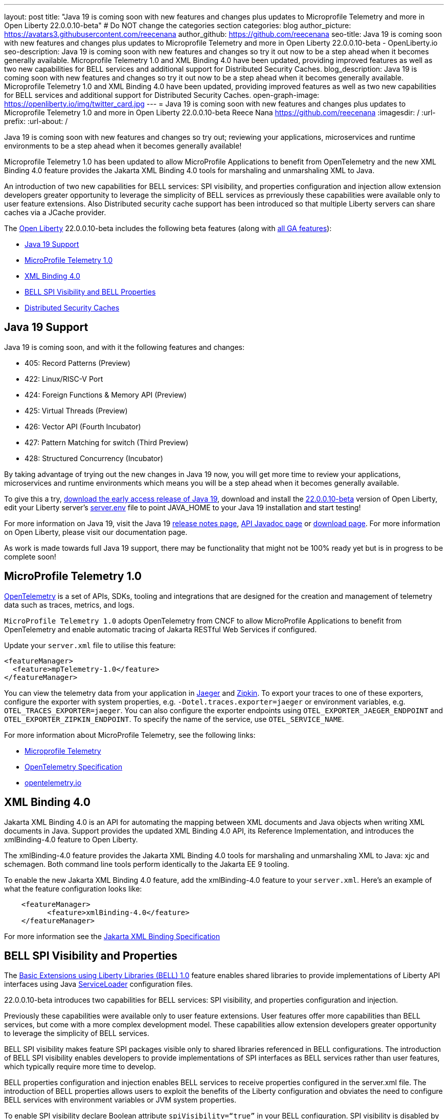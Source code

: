 ---
layout: post
title: "Java 19 is coming soon with new features and changes plus updates to Microprofile Telemetry and more in Open Liberty 22.0.0.10-beta"
# Do NOT change the categories section
categories: blog
author_picture: https://avatars3.githubusercontent.com/reecenana
author_github: https://github.com/reecenana
seo-title: Java 19 is coming soon with new features and changes plus updates to Microprofile Telemetry and more in Open Liberty 22.0.0.10-beta - OpenLiberty.io
seo-description: Java 19 is coming soon with new features and changes so try it out now to be a step ahead when it becomes generally available. Microprofile Telemetry 1.0 and XML Binding 4.0 have been updated, providing improved features as well as two new capabilities for BELL services and additional support for Distributed Security Caches.
blog_description: Java 19 is coming soon with new features and changes so try it out now to be a step ahead when it becomes generally available. Microprofile Telemetry 1.0 and XML Binding 4.0 have been updated, providing improved features as well as two new capabilities for BELL services and additional support for Distributed Security Caches.
open-graph-image: https://openliberty.io/img/twitter_card.jpg
---
= Java 19 is coming soon with new features and changes plus updates to Microprofile Telemetry 1.0 and more in Open Liberty 22.0.0.10-beta
Reece Nana <https://github.com/reecenana>
:imagesdir: /
:url-prefix:
:url-about: /
//Blank line here is necessary before starting the body of the post.

// // // // // // // //
// In the preceding section:
// Do not insert any blank lines between any of the lines.
// Do not remove or edit the variables on the lines beneath the author name.
//
// "open-graph-image" is set to OL logo. Whenever possible update this to a more appriopriate/specific image (For example if present an image that is being used in the post). However, it
// can be left empty which will set it to the default
//
// Replace TITLE with the blog post title eg: MicroProfile 3.3 is now available on Open Liberty 20.0.0.4
// Replace mbroz2 with your GitHub username eg: lauracowen
// Replace DESCRIPTION with a short summary (~60 words) of the release (a more succinct version of the first paragraph of the post).
// Replace Michal Broz with your name as you'd like it to be displayed, 
// eg: LauraCowen
//
// For every link starting with "https://openliberty.io" in the post make sure to use
// {url-prefix}. e.g- link:{url-prefix}/guides/GUIDENAME[GUIDENAME]:
//
// If adding image into the post add :
// -------------------------
// [.img_border_light]
// image::img/blog/FILE_NAME[IMAGE CAPTION ,width=70%,align="center"]
// -------------------------
// "[.img_border_light]" = This adds a faint grey border around the image to make its edges sharper. Use it around screenshots but not           
// around diagrams. Then double check how it looks.
// There is also a "[.img_border_dark]" class which tends to work best with screenshots that are taken on dark backgrounds.
// Change "FILE_NAME" to the name of the image file. Also make sure to put the image into the right folder which is: img/blog
// change the "IMAGE CAPTION" to a couple words of what the image is
// // // // // // // //

Java 19 is coming soon with new features and changes so try out; reviewing your applications, microservices and runtime environments to be a step ahead when it becomes generally available!

Microprofile Telemetry 1.0 has been updated to allow MicroProfile Applications to benefit from OpenTelemetry and the new XML Binding 4.0 feature provides the Jakarta XML Binding 4.0 tools for marshaling and unmarshaling XML to Java.

An introduction of two new capabilities for BELL services: SPI visibility, and properties configuration and injection allow extension developers greater opportunity to leverage the simplicity of BELL services as prreviously these capabilities were available only to user feature extensions. Also Distributed security cache support has been introduced so that multiple Liberty servers can share caches via a JCache provider.

// // // // // // // //
// Change the RELEASE_SUMMARY to an introductory paragraph. This sentence is really
// important becuase it is supposed to grab the readers attention.  Make sure to keep the blank lines 
//
// Throughout the doc, replace 22.0.0.10-beta with the version number of Open Liberty, eg: 22.0.0.2-beta
// // // // // // // //

The link:{url-about}[Open Liberty] 22.0.0.10-beta includes the following beta features (along with link:{url-prefix}/docs/latest/reference/feature/feature-overview.html[all GA features]):

* <<java, Java 19 Support>>
* <<microprofile, MicroProfile Telemetry 1.0>>
* <<xml, XML Binding 4.0>>
* <<bell, BELL SPI Visibility and BELL Properties>>
* <<security, Distributed Security Caches>>

// // // // // // // //
// In the preceding section:
// Change SUB_FEATURE_TITLE to the feature that is included in this release and
// change the SUB_TAG_1/2/3 to the heading tags
//
// However if there's only 1 new feature, delete the previous section and change it to the following sentence:
// "The link:{url-about}[Open Liberty] 22.0.0.10-beta includes SUB_FEATURE_TITLE"
// // // // // // // //

// https://github.com/OpenLiberty/open-liberty/issues/22166
[#java]
== Java 19 Support
Java 19 is coming soon, and with it the following features and changes:

* 405: Record Patterns (Preview)
* 422: Linux/RISC-V Port
* 424: Foreign Functions & Memory API (Preview)
* 425: Virtual Threads (Preview)
* 426: Vector API (Fourth Incubator)
* 427: Pattern Matching for switch (Third Preview)
* 428: Structured Concurrency (Incubator)

By taking advantage of trying out the new changes in Java 19 now, you will get more time to review your applications, microservices and runtime environments which means you will be a step ahead when it becomes generally available.

To give this a try, link:https://jdk.java.net/19/[download the early access release of Java 19], download and install the link:https://openliberty.io/downloads/#runtime_betas[22.0.0.10-beta] version of Open Liberty, edit your Liberty server's link:https://openliberty.io/docs/22.0.0.10/reference/config/server-configuration-overview.html#server-env[server.env] file to point JAVA_HOME to your Java 19 installation and start testing!

For more information on Java 19, visit the Java 19 link:https://jdk.java.net/19/release-notes[release notes page], link:https://download.java.net/java/early_access/jdk19/docs/api/[API Javadoc page] or link:https://openliberty.io/docs[download page].
For more information on Open Liberty, please visit our documentation page.

As work is made towards full Java 19 support, there may be functionality that might not be 100% ready yet but is in progress to be complete soon!

// https://github.com/OpenLiberty/open-liberty/issues/21847
[#microprofile]
== MicroProfile Telemetry 1.0

link:https://opentelemetry.io/[OpenTelemetry] is a set of APIs, SDKs, tooling and integrations that are designed for the creation and management of telemetry data such as traces, metrics, and logs.

`MicroProfile Telemetry 1.0` adopts OpenTelemetry from CNCF to allow MicroProfile Applications to benefit from OpenTelemetry and enable automatic tracing of Jakarta RESTful Web Services if configured.

Update your `server.xml` file to utilise this feature: 
[source, xml]
----
<featureManager>
  <feature>mpTelemetry-1.0</feature>
</featureManager>
----

You can view the telemetry data from your application in link:https://www.jaegertracing.io/docs/1.37/monitoring/#traces[Jaeger] and link:https://zipkin.io/pages/quickstart.htmlp[Zipkin]. To export your traces to one of these exporters, configure the exporter with system properties, e.g. `-Dotel.traces.exporter=jaeger` or environment variables, e.g. `OTEL_TRACES_EXPORTER=jaeger`.  You can also configure the exporter endpoints using `OTEL_EXPORTER_JAEGER_ENDPOINT` and `OTEL_EXPORTER_ZIPKIN_ENDPOINT`.  To specify the name of the service, use `OTEL_SERVICE_NAME`.
   
For more information about MicroProfile Telemetry, see the following links:

* link:https://github.com/eclipse/microprofile-telemetry[Microprofile Telemetry]
* link:https://github.com/open-telemetry/opentelemetry-specification/blob/v1.11.0/specification/trace/api.md[OpenTelemetry Specification]
* link:https://opentelemetry.io[opentelemetry.io]


// https://github.com/OpenLiberty/open-liberty/issues/22092
[#xml]
== XML Binding 4.0
Jakarta XML Binding 4.0 is an API for automating the mapping between XML documents and Java objects when writing XML documents in Java. Support provides the updated XML Binding 4.0 API, its Reference Implementation, and introduces the xmlBinding-4.0 feature to Open Liberty.

The xmlBinding-4.0 feature provides the Jakarta XML Binding 4.0 tools for marshaling and unmarshaling XML to Java: xjc and schemagen. Both command line tools perform identically to the Jakarta EE 9 tooling.

To enable the new Jakarta XML Binding 4.0 feature, add the xmlBinding-4.0 feature to your `server.xml`. Here's an example of what the feature configuration looks like:

[source,xml]
----
    <featureManager>
          <feature>xmlBinding-4.0</feature>
    </featureManager>  
----

For more information see the link:https://jakarta.ee/specifications/xml-binding/[Jakarta XML Binding Specification]


// https://github.com/OpenLiberty/open-liberty/issues/21974
[#bell]
== BELL SPI Visibility and Properties
The link:https://openliberty.io/docs/latest/reference/feature/bells-1.0.html[Basic Extensions using Liberty Libraries (BELL) 1.0] feature enables shared libraries to provide implementations of Liberty API interfaces using Java link:https://docs.oracle.com/javase/9/docs/api/java/util/ServiceLoader.html[ServiceLoader] configuration files.

22.0.0.10-beta introduces two capabilities for BELL services: SPI visibility, and properties configuration and injection.

Previously these capabilities were available only to user feature extensions. User features offer more capabilities than BELL services, but come with a more complex development model. These capabilities allow extension developers greater opportunity to leverage the simplicity of BELL services.

BELL SPI visibility makes feature SPI packages visible only to shared libraries referenced in BELL configurations. The introduction of BELL SPI visibility enables developers to provide implementations of SPI interfaces as BELL services rather than user features, which typically require more time to develop.

BELL properties configuration and injection enables BELL services to receive properties configured in the server.xml file. The introduction of BELL properties allows users to exploit the benefits of the Liberty configuration and obviates the need to configure BELL services with environment variables or JVM system properties.

To enable SPI visibility declare Boolean attribute `spiVisibility=“true”` in your BELL configuration. SPI visibility is disabled by default.

To specify properties add a `<properties/>` element within your BELL configuration and declare one or more `name="value"` attributes. Properties are type `String` and apply to all services provided by the referenced library.

The configuration below enables SPI visibility for services provided by shared library `ServletExtLib` and declares two properties, `servletName` and `servletMapping`.

[source, xml]
----
        <library id=”ServletExtLib">
            <fileset dir="${server.output.dir}/sharedLib" includes="ServletExtLib.jar" />
        </library>

        <bell libraryRef=”ServletExtLib”
              service="javax.servlet.ServletContainerInitializer"
              spiVisibility=”true">
           <properties servletName=“RestSciServlet” servletMapping="/rest/*" />
        </bell>
----

In order to receive properties at runtime, modify your service implementation classes by defining either a public constructor or a public method named `updateBell`, each having a single parameter of type `java.util.Map<String,String>`. The `updateBell` method is intended to support non-destructive updates and must tolerate multiple calls on the same service instance.

The example below defines method `updateBell` within service implementation class `RestSci`.

[source, java]
----
        package my.servlet.extensions;
        ...    
        public class RestSci implements javax.servlet.ServletContainerInitializer {
           public RestSci() {}

           public void updateBell(java.util.Map<String, String> properties) { 
              // Collect properties 
           }
           ...
        }
----
At runtime the server will make SPI packages visible only to a specialized classloader for library `ServletExtLib`. Applications can declare `commonLibRef="ServletExtLib"` in their `<classloader/>` configuration, but they will not see SPI packages. Regarding `<properties/>` the server will inject an unmodifiable map with `key=value` pairs `"servletName"="RestSciServlet"` and `"servletMapping"="/rest/*"` into all services when created during startup and after BELL configuration updates.


The following steps describe how to bring up a BELL service that implements the REST Handler SPI interface `com.ibm.wsspi.rest.handler.RESTHandler`, which was impossible until now.

=== Create the service resource and implementation class files

The resource file is named for the SPI interface and declares the fully-qualified name of the implementation class. The minimal resource file content is shown below. Notice the file also declares an OSGi property required by the RESTHandler interface -- the entry starting with `#` -- that enables the REST Handler framework to register the service as a listener for a specified URL sub-root. In this example the URL sub-root is `/bellEP`.

[source, java]
----
    #com.ibm.wsspi.rest.handler.root=/bellEP
    your.org.rest.example.BellEndpoint
----

And here's a skeletal implementation of SPI interface `com.ibm.wsspi.rest.handler.RESTHandler`. The implementation defines method `updateBell` to receive BELL properties. The `updateBell` method is intended for non-destructive updates and must tolerate multiple calls on the same service instance.

[source, java]
----
    package your.org.rest.example;
    import com.ibm.wsspi.rest.handler.*;
    ...
    public class BellEndpoint implements com.ibm.wsspi.rest.handler.RESTHandler {
        public BellEndpoint() {}
        public void updateBell(java.util.Map<String, String> properties) {...}
        @Override
        public void handleRequest(RESTRequest request, RESTResponse response) {...}
    }
----

Package the files into a JAR file, say `RestEpLib.jar`:

[source, java]
----
    META-INF/services/com.ibm.wsspi.rest.handler.RESTHandler
    your/org/rest/example/BellEndpoint.class
----

=== Configure the server

Add the following features to the `server.xml` file. The `restConnector-2.0` feature enables the REST Handler framework and exports the REST Handler SPI package required by the BELL service. Access to REST endpoints requires secure transport (`transportSecurity-1.0`) and that a user is mapped to the administrator role. 

[source, xml]
----
     <featureManager>
         <feature>bells-1.0</feature>
         <feature>restConnector-2.0</feature>
         <feature>transportSecurity-1.0</feature>
     </featureManager>
----

Now add the shared library and BELL. The following configuration enables SPI visibility for the `RestEpLib` library and declares one property, `hello="WORLD"`. Enable SPI visibility whenever a BELL service implementation requires SPI packages exported by a configured feature(s). Remember to copy file `RestEpLib.jar` to the directory specified in the library's `<fileset/>`.

[source, xml]
----
    <library id=”RestEpLib">
        <fileset dir="${server.output.dir}/sharedLib" includes="RestEpLib.jar" />
    </library>

    <bell libraryRef=”RestEpLib”
            service="com.ibm.wsspi.rest.handler.RESTHandler"
            spiVisibility=”true">
        <properties hello=“WORLD” />
    </bell>
----

Add the keystore for transport security and map a user to the administrator role:

[source, xml]
----
     <keyStore id="defaultKeyStore" password="keystorePassword" />
     <basicRegistry>
         <user name="you" password="yourPassword" />
         <group name="yourGroup" />
     </basicRegistry>
     <administrator-role>
         <user>you</user>
         <group>yourGroup</group>
     </administrator-role>
----

=== Save your changes and start the server

Look for messages CWWKL0059I and CWWKL0050I in server logs indicating the server enabled BELL SPI visiblity and registered the BELL service. The server makes REST Handler SPI packages visible to a unique classloader for library `RestEpLib`. Applications may declare a common library reference to `RestEpLib` (`commonLibRef="RestEpLib"`) in their `<classloader/>` configuration, but they will not see SPI packages.

[source, xml]
----
[...] 00000001 com.ibm.ws.classloading.bells.internal.Bell                  I BETA: BELL SPI Visibility and BELL Properties has been invoked by class com.ibm.ws.classloading.bells.internal.Bell for the first time.
[...] 00000001 com.ibm.ws.classloading.bells.internal.Bell                  I CWWKL0059I: BELL SPI visibility is enabled for the RestEpLib library. The BELL references the RestEpLib library through a unique class loader that can see SPI packages.
[...] 00000001 com.ibm.ws.classloading.bells.internal.Bell                  I CWWKL0050I: The RestEpLib library registered the service that is declared in the wsjar:file:/<your_wlp>/usr/servers/bell_ep_server/sharedLib/RestEpLib!/META-INF/services/com.ibm.wsspi.rest.handler.RESTHandler file, using your.org.rest.example.BellEndpoint implementation class.
----

When the server registers the BELL service with the OSGi framework it triggers the REST Handler framework to register the service as a listener for URL sub-root `/bellEP`. The /bellEP endpoint is now accessible.

You can now make calls to `https://<host>:8020/ibm/api/bellEP`.

The REST handler framework references the BELL service to serve the `/bellEP` endpoint. During the first reference the server creates an instance of class BellEndpoint and injects an unmodifiable map with key/value pair `"hello"/"WORLD"`. The server injects BELL properties at service creation and after BELL configuration updates.

You can find out more about this specific update from the following links:

* link:https://openliberty.io/docs/latest/reference/feature/bells-1.0.html[Open Liberty BELL 1.0 Feature Doc]
* link:https://docs.oracle.com/javase/9/docs/api/java/util/ServiceLoader.html[Java ServiceLoader]
* link:https://openliberty.io/docs/latest/reference/config/bell.html[Open Liberty BELL Server Configuration Doc]


// https://github.com/OpenLiberty/open-liberty/issues/20209
[#security]
== Distributed Security Caches

Distributed security cache support has been introduced so that multiple Liberty servers can share caches via a JCache provider.

Prior to this feature, the authentication (subject) and logged out cookie caches were restricted to be local and in-memory. Multiple servers were unable to benefit from their peers' caches and each server started with a cold cache.

As part of this feature both caches can now both be stored in a distributed JCache. This can improve performance and failure recovery, reduce the load on backend user registries and improve the security posture of the server.

NOTE: When using the new distribute caching functionality in this beta release, the feature `distributedSecurityCache-1.0` needs to be included in the list of features in the server.xml file. This beta-only feature that is used to expose the JCache APIs to the 3rd party JCache provider. When the distributed caching functionality is GA'd, this feature will no longer be available.

=== Configuring a Distributed Authentication Cache

Because the creation of a subject might affect performance, Liberty provides an authentication cache to store a subject after an authentication of a user is successful. The authentication cache now can be distributed using a 3rd party JCache provider. To configure the distributed authentication cache, use the following server.xml configuration:

[source, xml]
----
    <featureManager>
        <feature>appSecurity-3.0</feature>
        <feature>distributedSecurityCache-1.0</feature>
    </featureManager>

    <!-- 
        The 3rd-party JCache provider library that Liberty will use to manage and connect to the cache.
     -->
    <library id="JCacheProviderLib">
        <fileset dir="${shared.resource.dir}" includes="jcacheprovider.jar" />
    </library>

    <!-- 
        Configure the JCache cache instance.
     -->
    <cache id="AuthCache" name="AuthCache">
        <cacheManager uri="uri://someuri">
            <properties prop1="value1" prop2="value2" />

            <cachingProvider libraryRef="JCacheProviderLib" />
        </cacheManager>
    </cache>

    <!-- 
        Configure the authentication cache.
     -->
    <authCache cacheRef="AuthCache" />
----

If your Liberty environment injects custom principals or credentials into your subject (for instance in a custom LoginModule or Trust Association Interceptor (TAI)), in order to store them in the distributed authentication cache, they will need to be Serializable. Additionally, it is important that the shared library that contains those classes is made available to the caching provider and any other configurations that need access to those classes. If the same shared library is not used for each, `ClassCastExceptions` could be encountered when working with the classes retrieved from the distributed cache.

[source, xml]
----

    <featureManager>
        <feature>appSecurity-3.0</feature>
        <feature>distributedSecurityCache-1.0</feature>
    </featureManager>

    <!-- 
        The 3rd-party JCache provider library that Liberty will use to manage and connect to the cache.
     -->
    <library id="JCacheProviderLib">
        <fileset dir="${shared.resource.dir}" includes="jcacheprovider.jar" />
    </library>

    <!-- 
        This shared library contains any custom credentials and/or principals that
        are stored in the subject.
     -->
    <library id="CustomLib">
        <fileset dir="${shared.resource.dir}" includes="customlibrary.jar" />
    </library>

    <!-- 
        Take notice that the 'libraryRef' attribute has both library references.
     -->
    <cache ... >
        <cacheManager ... >
            <cachingProvider libraryRef="JCacheProviderLib,CustomLib" />
        </cacheManager>
    </cache>

    <!--
        Some sample JAAS custom login module configuration. The custom login module
        in this example would inject custom credentials or principals into the subject.

        Note that the 'libraryRef' in the 'jaasLoginModule' needs to be set to the same
        library referenced from the caching provider.
     -->
    <jaasLoginContextEntry id="system.WEB_INBOUND"
        name="system.WEB_INBOUND"
        loginModuleRef="custom, hashtable, userNameAndPassword, certificate, token" />

    <jaasLoginModule id="custom"
        className="org.acme.CustomLoginModule"
        controlFlag="REQUIRED" libraryRef="CustomLib" />

    <!-- 
        Any applications that will be accessing classes from the Subject also need
        to use the same library reference.
     -->
    <application ...>
        <classloader commonLibraryRef="CustomLib" />
    </application>
----

A few points to consider when configuring a JCache cache for use with the authentication cache:

* The distributed authentication cache is comprised of keys and values of type Object
* To match the behavior of the local authentication cache, set a least recently used eviction (LRU) policy with a maximum entry count of 25000 and an entry TTL of 600 seconds. Note that with distributed caches, partitioning of the cache can lead to an actual capacity below the configured value. 
* If your JCache provider supports it, configure a client-side cache to reduce transactions to the distributed cache. If the client-side cache supports storing the entries as deserialized objects, this can further improve performance.
* Support in the beta is currently limited to LTPA and JWT. Single sign-on methods such as SPNEGO, Oauth, OIDC and SAML (etc) are not yet supported
* Subjects in the distributed cache should be treated as you would treat other security-sensitive information, such as usernames and passwords. Configure your JCache provider to secure the data while it is in motion and at rest. This should include encryption and access control.

=== Configuring a Distributed Logged-Out Cookie Cache

The logged-out cookie cache stores LTPA and JWT cookies that have been logged-out. The logged-out cookie cache can now be distributed using a 3rd party JCache provider ensuring that logged out cookies are enforced across multiple servers. To configure the distributed logged-out cookie cache, use the following server.xml configuration:

[source, xml]
----
    <featureManager>
        <feature>appSecurity-3.0</feature>
        <feature>distributedSecurityCache-1.0</feature>
    </featureManager>

    <!-- 
        The 3rd-party JCache provider library that Liberty will use to manage and connect to the cache.
     -->
    <library id="JCacheProviderLib">
        <fileset dir="${shared.resource.dir}" includes="jcacheprovider.jar" />
    </library>

    <!-- 
        Configure the JCache instances.
     -->
    <cache id="LoggedOutCookieCache" name="LoggedOutCookieCache">
        <cacheManager uri="uri://someuri">
            <properties prop1="value1" prop2="value2" />

            <cachingProvider libraryRef="JCacheProviderLib" />
        </cacheManager>
    </cache>

    <!-- 
        Configure the authentication cache to use the JCache. 
     -->
    <webAppSecurity loggedoutCookieCacheRef="LoggedOutCookieCache" />
----

A few points to consider when configuring a JCache cache for use with the logged-out cookie cache:

* The distributed logged-out cookie cache is comprised of keys and values of type Object
* To match the behavior of the local logged-out cookie cache, configure the cache with a maximum entry count of 10000 and an entry TTL of unlimited. Note that with distributed caches, partitioning of the cache can lead to an actual capacity below the configured value. The cache capacity should be large enough that no cookies that have not expired will be evicted due to new logged out cookies being inserted into the cache.
* If your JCache provider supports it, configure a client-side cache to reduce transactions to the distributed cache. If the client-side cache supports storing the entries as deserialized objects, this can further improve performance.


==== Configuring a Session Cache with the new Distributed Cache Configuration

The `sessionCache-1.0` feature has been updated to allow use of the new distributed cache configuration elements to allow common configuration across all features that use JCache. This eliminates the need to configure JCache separately for the session cache.

[source, xml]
----
    <featureManager>
        <feature>distributedSecurityCache-1.0</feature>
        <feature>sessionCache-1.0</feature>
    </featureManager>

    <!-- 
        The 3rd-party JCache provider library that Liberty will use to manage and connect to the cache.
     -->
    <library id="JCacheProviderLib">
        <fileset dir="${shared.resource.dir}" includes="jcacheprovider.jar" />
    </library>

    <!-- 
        Configure the JCache cache manager.
     -->
    <cacheManager id="CacheManager" uri="uri://someuri">
        <properties prop1="value1" prop2="value2" />

        <cachingProvider libraryRef="JCacheProviderLib" />
    </cacheManager>

    <!--
        Configure the HTTP session cache.
     -->
    <httpSessionCache cacheManagerRef="CacheManager" ... />
----

=== Configuring Multiple Caches

When configuring multiple distributed caches, instead of nesting the cacheManager configuration element within the cache element, the cache element needs to refer to the cache manager via the `cacheRef` attribute.

[source, xml]
----
    <featureManager>
        <feature>appSecurity-3.0</feature>
        <feature>distributedSecurityCache-1.0</feature>
        <feature>sessionCache-1.0</feature>
    </featureManager>

    <!-- 
        The 3rd-party JCache provider library that Liberty will use to manage and connect to the cache.
     -->
    <library id="JCacheProviderLib">
        <fileset dir="${shared.resource.dir}" includes="jcacheprovider.jar" />
    </library>

    <!-- 
        Configure the JCache cache manager.
     -->
    <cacheManager id="CacheManager" uri="uri://someuri">
        <properties prop1="value1" prop2="value2" />

        <cachingProvider libraryRef="JCacheProviderLib" />
    </cacheManager>

    <!-- 
        Configure the JCache cache instances.
     -->
    <cache id="AuthCache" name="AuthCache" cacheManagerRef="CacheManager" />
    <cache id="LoggedOutCookieCache" name="LoggedOutCookieCache" cacheManagerRef="CacheManager" />

    <!-- 
        Configured the authentication cache, logged-out cookie cache and HTTP session cache.
     -->
    <authCache cacheRef="AuthCache" />
    <webAppSecurity loggedoutCookieCacheRef="LoggedOutCookieCache" ... />
    <httpSessionCache cacheManagerRef="CacheManager" ... />
----
   
You can find out more inforamtion about Distributed Security Caches and its relevant updates below:\

* link:https://www.ibm.com/docs/en/was-liberty/base?topic=liberty-configuring-authentication-cache-in[Liberty configuring authentication cache]
* link:https://www.ibm.com/docs/en/was-liberty/base?topic=manually-configuring-liberty-session-persistence-jcache[Manually configuring Liberty session persistence jcache]


[#run]
=== Try it now 

To try out these features, just update your build tools to pull the Open Liberty All Beta Features package instead of the main release. The beta works with Java SE 19, Java SE 18, Java SE 17, Java SE 11, and Java SE 8, however, the Jakarta EE 10 features are only compatible with Java SE 11 and later.

If you're using link:{url-prefix}/guides/maven-intro.html[Maven], here are the coordinates:

[source,xml]
----
<dependency>
  <groupId>io.openliberty.beta</groupId>
  <artifactId>openliberty-runtime</artifactId>
  <version>22.0.0.10-beta</version>
  <type>pom</type>
</dependency>
----

Or for link:{url-prefix}/guides/gradle-intro.html[Gradle]:

[source,gradle]
----
dependencies {
    libertyRuntime group: 'io.openliberty.beta', name: 'openliberty-runtime', version: '[22.0.0.10-beta,)'
}
----

Or take a look at our link:{url-prefix}/downloads/#runtime_betas[Downloads page].

[#feedback]
== We welcome your feedback

Let us know what you think on link:https://groups.io/g/openliberty[our mailing list]. If you hit a problem, link:https://stackoverflow.com/questions/tagged/open-liberty[post a question on StackOverflow]. If you hit a bug, link:https://github.com/OpenLiberty/open-liberty/issues[please raise an issue].


